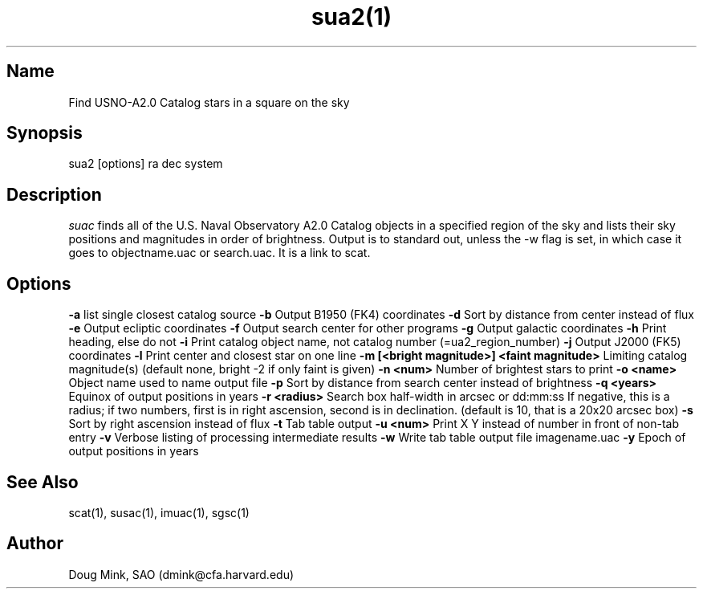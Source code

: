 .TH sua2(1) WCS "19 November 1999"
.SH Name
Find USNO-A2.0 Catalog stars in a square on the sky
.SH Synopsis
sua2 [options] ra dec system
.SH Description
.I suac
finds all of the U.S. Naval Observatory A2.0 Catalog objects in a specified
region of the sky and lists their sky positions and magnitudes in order of
brightness. Output is to standard out, unless the -w flag is set, in which
case it goes to objectname.uac or search.uac. It is a link to scat.
.SH Options
.B \-a
list single closest catalog source
.B \-b
Output B1950 (FK4) coordinates
.B \-d
Sort by distance from center instead of flux
.B \-e
Output ecliptic coordinates
.B \-f
Output search center for other programs
.B \-g
Output galactic coordinates
.B \-h
Print heading, else do not 
.B \-i
Print catalog object name, not catalog number (=ua2_region_number)
.B \-j
Output J2000 (FK5) coordinates
.B \-l
Print center and closest star on one line
.B \-m [<bright magnitude>] <faint magnitude>
Limiting catalog magnitude(s) (default none, bright -2 if only faint is given)
.B \-n <num>
Number of brightest stars to print 
.B \-o <name>
Object name used to name output file
.B \-p
Sort by distance from search center instead of brightness
.B \-q <years>
Equinox of output positions in years
.B \-r <radius>
Search box half-width in arcsec or dd:mm:ss
If negative, this is a radius; if two numbers, first is in right ascension,
second is in declination. (default is 10, that is a 20x20 arcsec box)
.B \-s
Sort by right ascension instead of flux 
.B \-t
Tab table output
.B \-u <num>
Print X Y instead of number in front of non-tab entry
.B \-v
Verbose listing of processing intermediate results
.B \-w
Write tab table output file imagename.uac
.B \-y
Epoch of output positions in years
.SH See Also
scat(1), susac(1), imuac(1), sgsc(1)
.SH Author
Doug Mink, SAO (dmink@cfa.harvard.edu)
